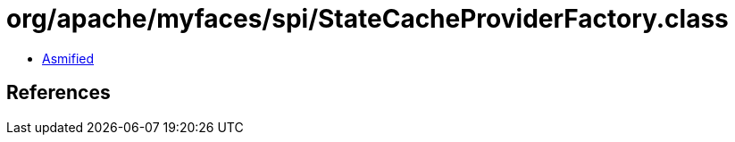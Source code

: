 = org/apache/myfaces/spi/StateCacheProviderFactory.class

 - link:StateCacheProviderFactory-asmified.java[Asmified]

== References

